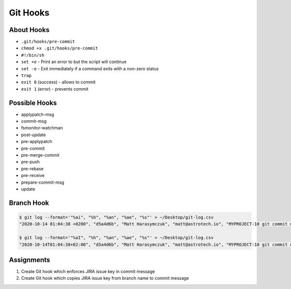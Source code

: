 *********
Git Hooks
*********


About Hooks
===========
* ``.git/hooks/pre-commit``
* ``chmod +x .git/hooks/pre-commit``
* ``#!/bin/sh``
* ``set +e`` - Print an error to but the script will continue
* ``set -e`` - Exit immediately if a command exits with a non-zero status
* ``trap``
* ``exit 0`` (success) - allows to commit
* ``exit 1`` (error) - prevents commit


Possible Hooks
==============
* applypatch-msg
* commit-msg
* fsmonitor-watchman
* post-update
* pre-applypatch
* pre-commit
* pre-merge-commit
* pre-push
* pre-rebase
* pre-receive
* prepare-commit-msg
* update


Branch Hook
===========
.. code-block:: console

    $ git log --format='"%ai", "%h", "%an", "%ae", "%s"' > ~/Desktop/git-log.csv
    "2020-10-14 01:04:38 +0200", "d5a4d6b", "Matt Harasymczuk", "matt@astrotech.io", "MYPROJECT-10 git commit message #time 69m"

    $ git log --format='"%aI", "%h", "%an", "%ae", "%s"' > ~/Desktop/git-log.csv
    "2020-10-14T01:04:38+02:00", "d5a4d6b", "Matt Harasymczuk", "matt@astrotech.io", "MYPROJECT-10 git commit message #time 69m"

.. code-block:: sh
    :caption: .git/hooks/prepare-commit-msg

    #!/bin/sh
    #
    # @author Matt Harasymczuk <matt@astrotech.io>
    # @since 2012-10-23
    # @updated 2022-07-17
    #
    # This simple hook gets Jira issue ID from the branch you are currently
    # committing to. If you used Jira development panel "Create Branch",
    # your branch name should be: "feature/MYPROJECT-69-some-issue-summary"
    # and in such case it would get "MYPROJECT-69". Then hook prepends issue
    # ID to your current commit message linking commit and Jira issue together.
    # You'll never forget about adding issue id to the commit message anymore!
    #
    # To install hook just paste following script (with this comment) in:
    # ``.git/hooks/prepare-commit-msg``
    #
    # On *nix machines (macOS, Linux, etc) add executable rights:
    # ``chmod +x .git/hooks/prepare-commit-msg``
    #
    # That's it. You can commit to test if it works.
    # Remember before committing to check out branch with proper name, such as:
    # ``feature/MYPROJECT-69-my-issue-summary``

    PATTERN='[A-Z]{2,10}-[0-9]{1,6}'

    currentBranch=$(git branch --show-current)
    issueKey=$(echo $currentBranch |egrep -o $PATTERN)

    commitMsgFile=$1
    commitMsgOld=$(cat $commitMsgFile)
    commitMsgNew="$issueKey $commitMsgOld"

    echo "Current Branch: $currentBranch"
    echo "Jira Issue Key: $issueKey"
    echo "Commit Msg Old: $commitMsgOld"
    echo "Commit Msg New: $commitMsgNew"
    echo "\n"

    if [ -z "$issueKey" ]; then
        echo "You are currently on a branch without JIRA issue ID in its name."
        echo "Changes were not committed."
        echo "If you want to commit anyway, just remove executable rights for this hook:"
        echo "chmod -x .git/hooks/prepare-commit-msg"
        echo "But remember to re-enable it later on, by executing:"
        echo "chmod +x .git/hooks/prepare-commit-msg"
        exit 1
    else
        echo $commitMsgNew > $commitMsgFile
    fi


Assignments
===========
#. Create Git hook which enforces JIRA issue key in commit message
#. Create Git hook which copies JIRA issue key from branch name to commit message
